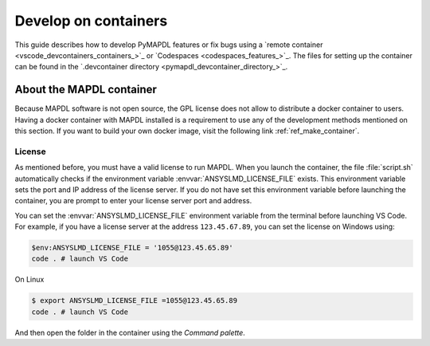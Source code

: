 
=====================
Develop on containers
=====================

This guide describes how to develop PyMAPDL features or fix bugs using
a `remote container <vscode_devcontainers_containers_>`_
or `Codespaces <codespaces_features_>`_.
The files for setting up the container can be found in the 
`.devcontainer directory <pymapdl_devcontainer_directory_>`_.


About the MAPDL container
=========================

Because MAPDL software is not open source, the GPL license does not allow to
distribute a docker container to users.
Having a docker container with MAPDL installed is a requirement to use
any of the development methods mentioned on this section.
If you want to build your own docker image, visit the following link
:ref:`ref_make_container`.


License
-------

As mentioned before, you must have a valid license to run MAPDL.
When you launch the container, the file :file:`script.sh` automatically
checks if the environment variable :envvar:`ANSYSLMD_LICENSE_FILE` exists.
This environment variable sets the port and IP address of the license server.
If you do not have set this environment variable before launching the
container, you are prompt to enter your license server port and address.

You can set the :envvar:`ANSYSLMD_LICENSE_FILE` environment variable 
from the terminal before launching VS Code.
For example, if you have a license server at the address ``123.45.67.89``,
you can set the license on Windows using:

.. code:: pwsh-session
  
   $env:ANSYSLMD_LICENSE_FILE = '1055@123.45.65.89'
   code . # launch VS Code

On Linux

.. code:: bash

   $ export ANSYSLMD_LICENSE_FILE =1055@123.45.65.89
   code . # launch VS Code

And then open the folder in the container using the `Command palette`.
